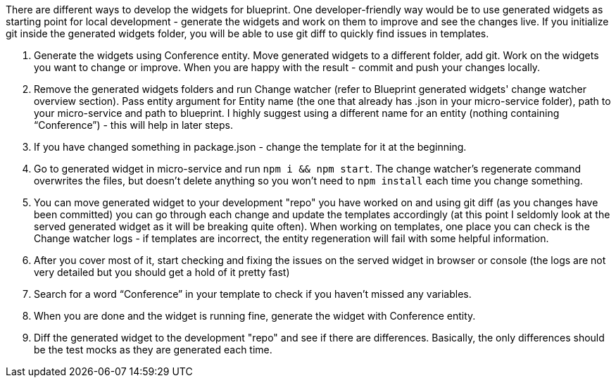 There are different ways to develop the widgets for blueprint. One developer-friendly way would be to use generated widgets as starting point for local development - generate the widgets and work on them to improve and see the changes live. If you initialize git inside the generated widgets folder, you will be able to use git diff to quickly find issues in templates.

1. Generate the widgets using Conference entity. Move generated widgets to a different folder, add git. Work on the widgets you want to change or improve. When you are happy with the result - commit and push your changes locally.
1. Remove the generated widgets folders and run Change watcher (refer to Blueprint generated widgets' change watcher overview section). Pass entity argument for Entity name (the one that already has .json in your micro-service folder), path to your micro-service and path to blueprint. I highly suggest using a different name for an entity (nothing containing “Conference”) - this will help in later steps.
1. If you have changed something in package.json - change the template for it at the beginning.
1. Go to generated widget in micro-service and run `npm i && npm start`. The change watcher's regenerate command overwrites the files, but doesn't delete anything so you won't need to `npm install` each time you change something.
1. You can move generated widget to your development "repo" you have worked on and using git diff (as you changes have been committed) you can go through each change and update the templates accordingly (at this point I seldomly look at the served generated widget as it will be breaking quite often). When working on templates, one place you can check is the Change watcher logs - if templates are incorrect, the entity regeneration will fail with some helpful information.
1. After you cover most of it, start checking and fixing the issues on the served widget in browser or console (the logs are not very detailed but you should get a hold of it pretty fast)
1. Search for a word “Conference” in your template to check if you haven’t missed any variables.
1. When you are done and the widget is running fine, generate the widget with Conference entity.
1. Diff the generated widget to the development "repo" and see if there are differences. Basically, the only differences should be the test mocks as they are generated each time.
